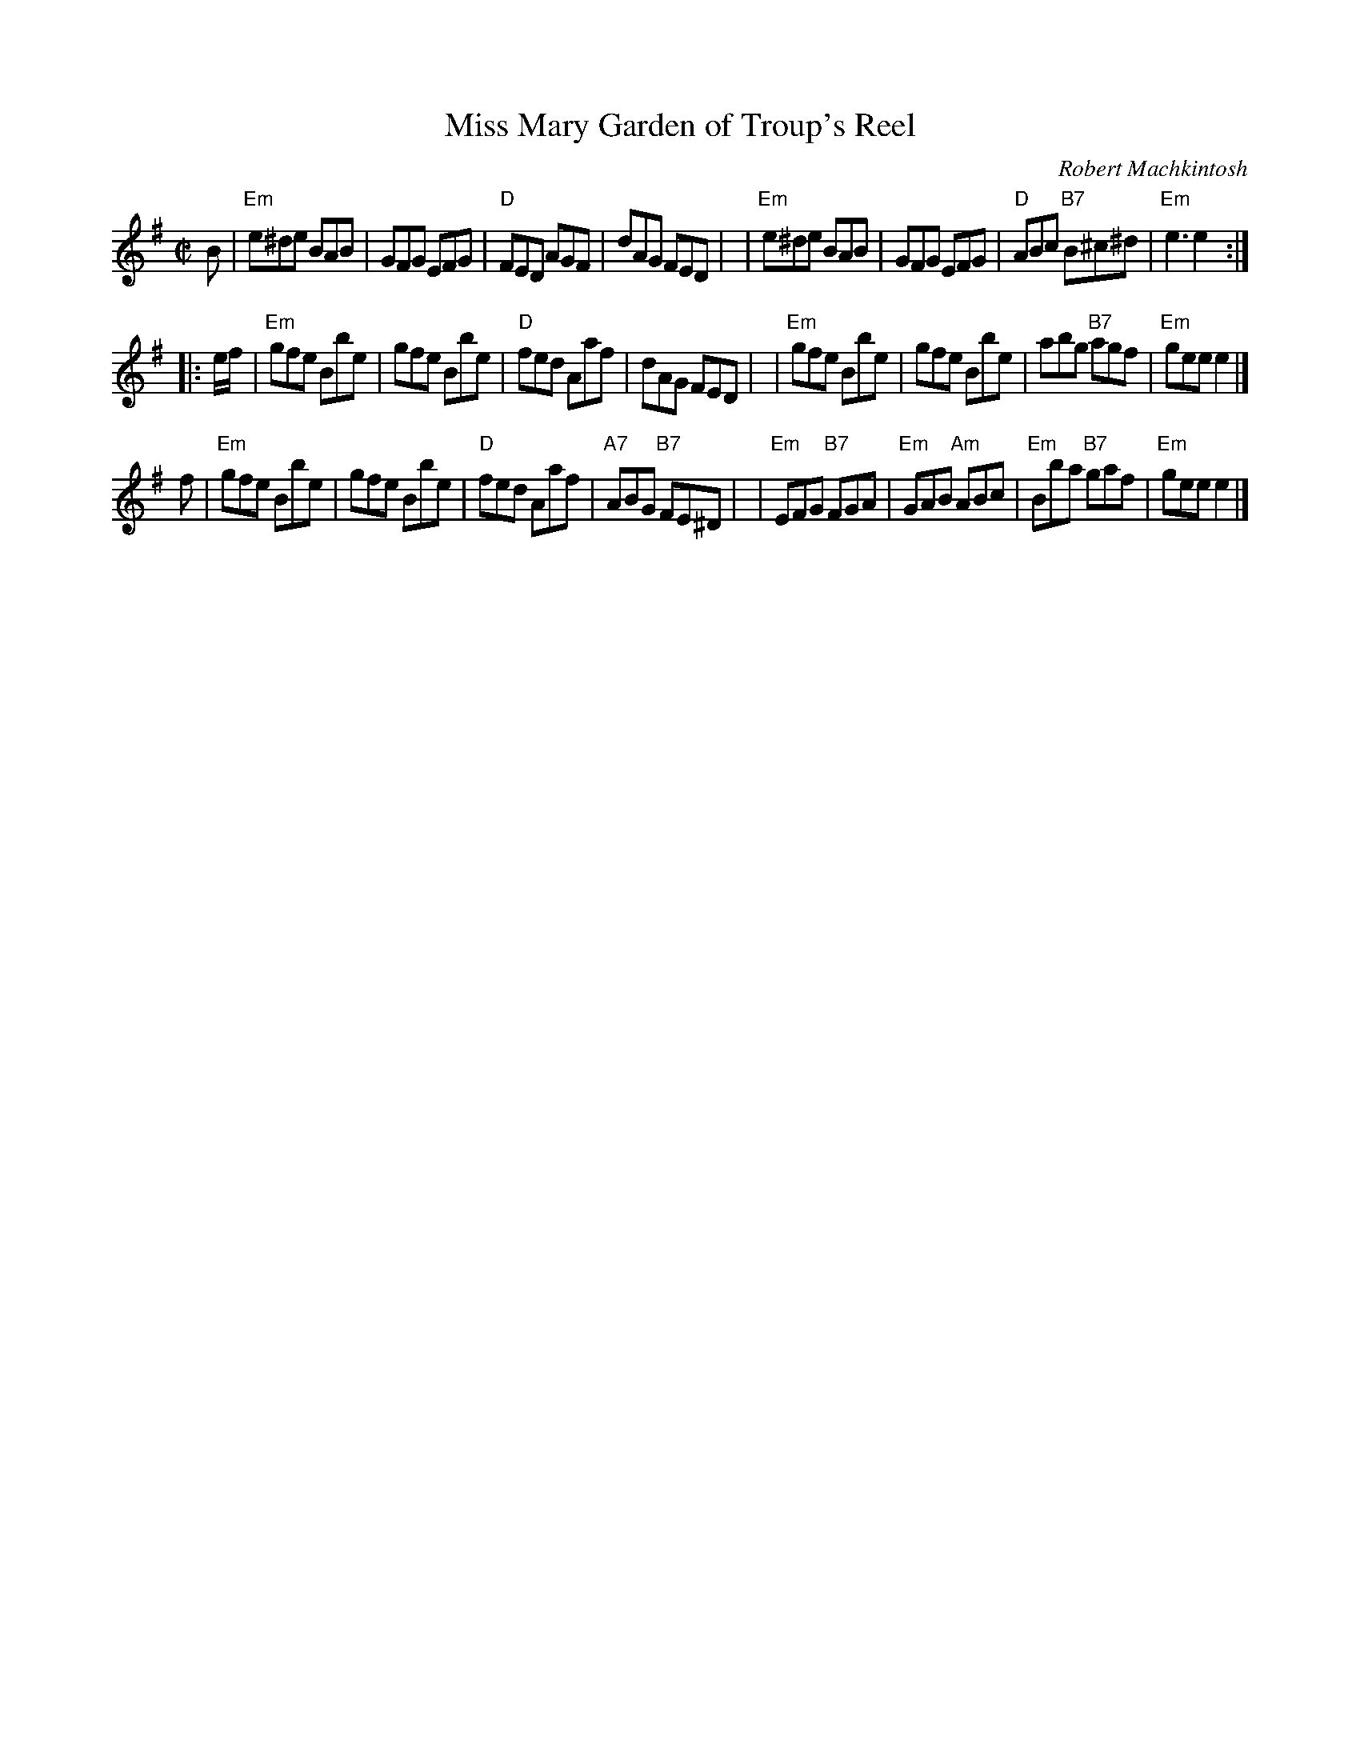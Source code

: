 X: 1
T: Miss Mary Garden of Troup's Reel
C: Robert Machkintosh
R: jig
S: Boston Scottish Fiddle Club email 2020-12-19
Z: 2020 John Chambers <jc:trillian.mit.edu>
M: C|
L: 1/8
K: Em
B \
| "Em"e^de BAB | GFG EFG | "D"FED AGF | dAG FED |\
| "Em"e^de BAB | GFG EFG | "D"ABc "B7"B^c^d | "Em"e3 e2 :|
|: e/f/ \
| "Em"gfe Bbe | gfe Bbe | "D"fed Aaf | dAG FED |\
| "Em"gfe Bbe | gfe Bbe | abg "B7"agf | "Em"gee e2 |]
f \
| "Em"gfe Bbe | gfe Bbe | "D"fed Aaf | "A7"ABG "B7"FE^D |\
| "Em"EFG "B7"FGA | "Em"GAB "Am"ABc | "Em"Bba "B7"gaf | "Em"gee e2 |]
